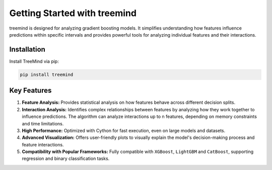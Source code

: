 Getting Started with treemind
=============================

treemind is designed for analyzing gradient boosting models. It simplifies understanding how features influence predictions
within specific intervals and provides powerful tools for analyzing individual features and their interactions.

Installation
------------

Install TreeMind via pip:

.. code-block:: bash

   pip install treemind


Key Features
------------

1. **Feature Analysis:** Provides statistical analysis on how features behave across different decision splits.

2. **Interaction Analysis:**  Identifies complex relationships between features by analyzing how they work together to influence predictions. The algorithm can analyze interactions up to n features, depending on memory constraints and time limitations.

3. **High Performance:** Optimized with Cython for fast execution, even on large models and datasets.

4. **Advanced Visualization:** Offers user-friendly plots to visually explain the model's decision-making process and feature interactions. 

5. **Compatibility with Popular Frameworks:** Fully compatible with ``XGBoost``, ``LightGBM`` and ``CatBoost``, supporting regression and binary classification tasks.
